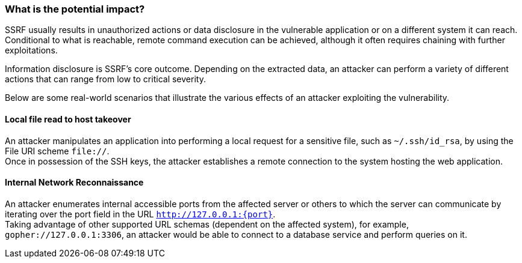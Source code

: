 === What is the potential impact?

SSRF usually results in unauthorized actions or data disclosure in the
vulnerable application or on a different system it can reach. Conditional to
what is reachable, remote command execution can be achieved, although it often
requires chaining with further exploitations.

Information disclosure is SSRF's core outcome. Depending on the extracted data,
an attacker can perform a variety of different actions that can range from low
to critical severity.

Below are some real-world scenarios that illustrate the various effects of an
attacker exploiting the vulnerability.

==== Local file read to host takeover

An attacker manipulates an application into performing a local request for a
sensitive file, such as `~/.ssh/id_rsa`, by using the File URI scheme
`file://`. +
Once in possession of the SSH keys, the attacker establishes a remote
connection to the system hosting the web application.

==== Internal Network Reconnaissance

An attacker enumerates internal accessible ports from the affected server or
others to which the server can communicate by iterating over the port field in
the URL `http://127.0.0.1:{port}`. +
Taking advantage of other supported URL schemas (dependent on the affected system), for example,
`gopher://127.0.0.1:3306`, an attacker would be able to connect to a database
service and perform queries on it.